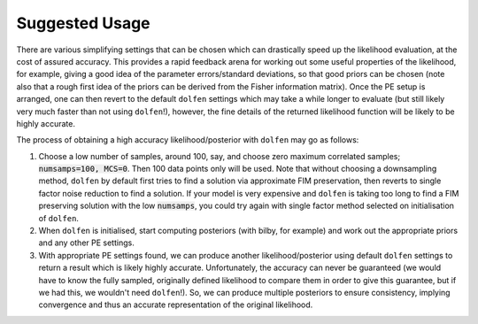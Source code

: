 ===============
Suggested Usage
===============

There are various simplifying settings that can be chosen which can drastically speed up the likelihood evaluation, at the cost of assured accuracy. This provides a rapid feedback arena for working out some useful properties of the likelihood, for example, giving a good idea of the parameter errors/standard deviations, so that good priors can be chosen (note also that a rough first idea of the priors can be derived from the Fisher information matrix). Once the PE setup is arranged, one can then revert to the default ``dolfen`` settings which may take a while longer to evaluate (but still likely very much faster than not using ``dolfen``!), however, the fine details of the returned likelihood function will be likely to be highly accurate. 

The process of obtaining a high accuracy likelihood/posterior with ``dolfen`` may go as follows:

#. Choose a low number of samples, around 100, say, and choose zero maximum correlated samples; :code:`numsamps=100, MCS=0`. Then 100 data points only will be used. Note that without choosing a downsampling method, ``dolfen`` by default first tries to find a solution via approximate FIM preservation, then reverts to single factor noise reduction to find a solution. If your model is very expensive and ``dolfen`` is taking too long to find a FIM preserving solution with the low :code:`numsamps`, you could try again with single factor method selected on initialisation of ``dolfen``. 

#. When ``dolfen`` is initialised, start computing posteriors (with bilby, for example) and work out the appropriate priors and any other PE settings.

#. With appropriate PE settings found, we can produce another likelihood/posterior using default ``dolfen`` settings to return a result which is likely highly accurate. Unfortunately, the accuracy can never be guaranteed (we would have to know the fully sampled, originally defined likelihood to compare them in order to give this guarantee, but if we had this, we wouldn't need ``dolfen``!). So, we can produce multiple posteriors to ensure consistency, implying convergence and thus an accurate representation of the original likelihood. 
